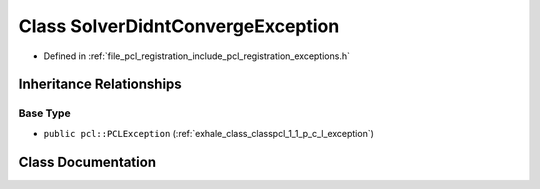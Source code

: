 .. _exhale_class_classpcl_1_1_solver_didnt_converge_exception:

Class SolverDidntConvergeException
==================================

- Defined in :ref:`file_pcl_registration_include_pcl_registration_exceptions.h`


Inheritance Relationships
-------------------------

Base Type
*********

- ``public pcl::PCLException`` (:ref:`exhale_class_classpcl_1_1_p_c_l_exception`)


Class Documentation
-------------------


.. doxygenclass:: pcl::SolverDidntConvergeException
   :members:
   :protected-members:
   :undoc-members: